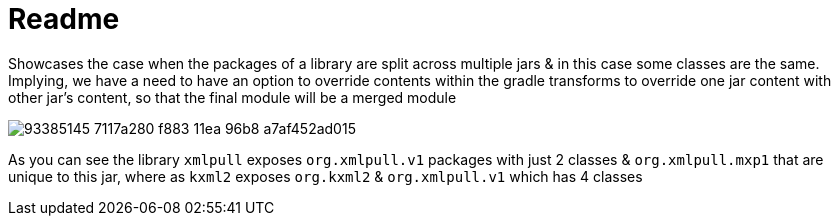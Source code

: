 = Readme

Showcases the case when the packages of a library are split across multiple jars & in this case some classes are the same. Implying, we have a need to have an option to override contents within the gradle transforms to override one jar content with other jar's content, so that the final module will be a merged module


image::https://user-images.githubusercontent.com/452518/93385145-7117a280-f883-11ea-96b8-a7af452ad015.png[]

As you can see the library `xmlpull` exposes `org.xmlpull.v1` packages with just 2 classes & `org.xmlpull.mxp1` that are unique to this jar, where as `kxml2` exposes `org.kxml2` & `org.xmlpull.v1` which has 4 classes
